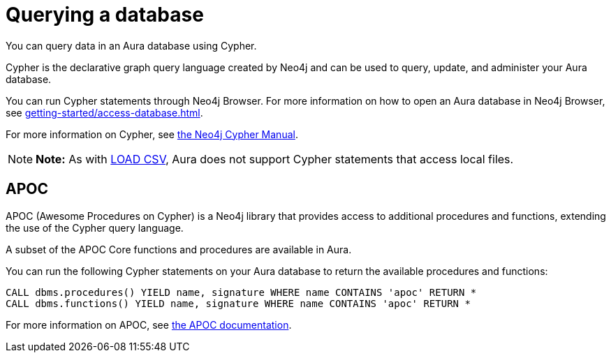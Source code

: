 [[aura-query-database]]
= Querying a database
:description: This page describes how to query data using Cypher.

You can query data in an Aura database using Cypher.

Cypher is the declarative graph query language created by Neo4j and can be used to query, update, and administer your Aura database.

You can run Cypher statements through Neo4j Browser.
For more information on how to open an Aura database in Neo4j Browser, see xref:getting-started/access-database.adoc[].

For more information on Cypher, see https://neo4j.com/docs/cypher-manual/current[the Neo4j Cypher Manual].

[NOTE]
====
*Note:* As with xref:getting-started/importing-data.adoc#_loading_csv_data[LOAD CSV], Aura does not support Cypher statements that access local files. 
====

== APOC

APOC (Awesome Procedures on Cypher) is a Neo4j library that provides access to additional procedures and functions, extending the use of the Cypher query language.

A subset of the APOC Core functions and procedures are available in Aura.

You can run the following Cypher statements on your Aura database to return the available procedures and functions:

[source,cypher]
----
CALL dbms.procedures() YIELD name, signature WHERE name CONTAINS 'apoc' RETURN *
CALL dbms.functions() YIELD name, signature WHERE name CONTAINS 'apoc' RETURN *
----

For more information on APOC, see https://neo4j.com/labs/apoc/[the APOC documentation].